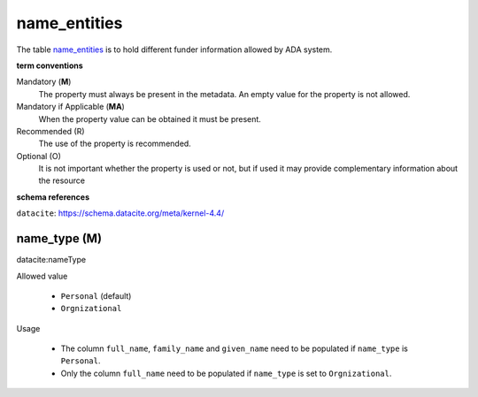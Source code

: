 name_entities
=============
The table `name_entities <https://schema.astromat.org/ada/tables/name_entities.html>`_ is to hold different funder information allowed by ADA system.

**term conventions**

Mandatory (**M**)
  The property must always be present in the metadata. An empty value for the property is not allowed.

Mandatory if Applicable (**MA**)
  When the property value can be obtained it must be present.

Recommended (R)
  The use of the property is recommended.

Optional (O)
  It is not important whether the property is used or not, but if used it may provide complementary information about the resource

**schema references**

``datacite``: https://schema.datacite.org/meta/kernel-4.4/

.. _ada:nameType:

name_type (M)
--------------

datacite:nameType

Allowed value
  
  * ``Personal`` (default)

  * ``Orgnizational``

Usage

  * The column ``full_name``, ``family_name`` and ``given_name`` need to be populated if ``name_type`` is ``Personal``.

  * Only the column ``full_name`` need to be populated if ``name_type`` is set to ``Orgnizational``.

